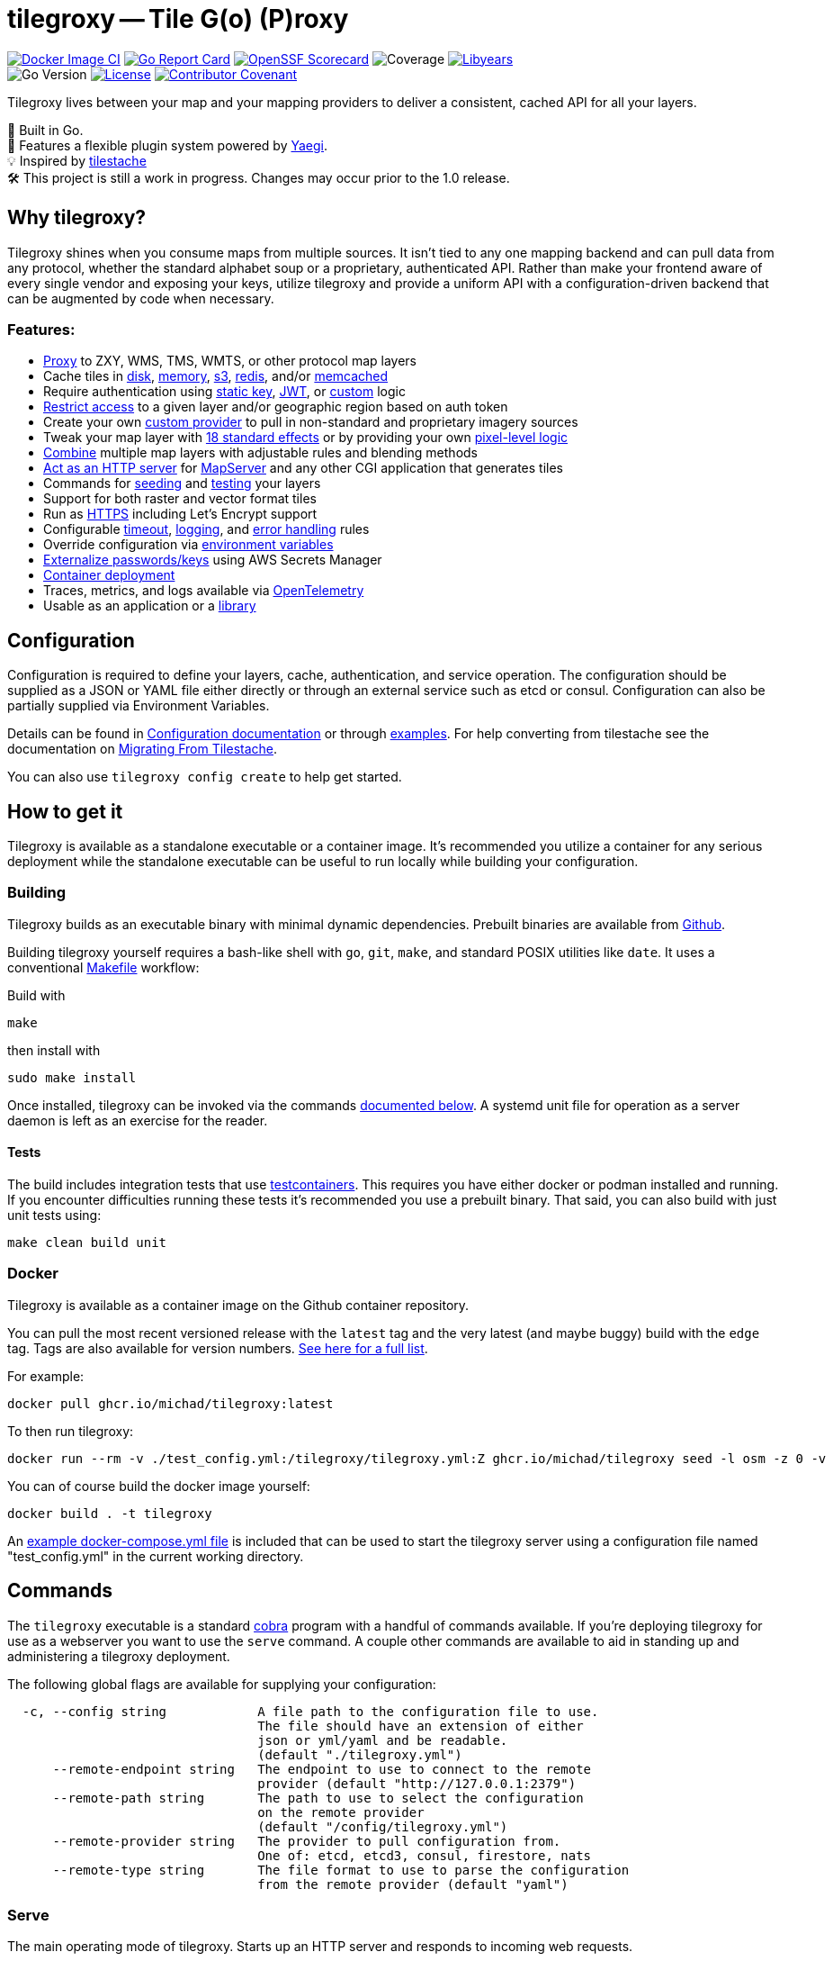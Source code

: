 = tilegroxy -- Tile G(o) (P)roxy

image:https://github.com/Michad/tilegroxy/actions/workflows/docker-image.yml/badge.svg[Docker Image CI,link=https://github.com/Michad/tilegroxy/actions/workflows/docker-image.yml] image:https://goreportcard.com/badge/michad/tilegroxy[Go Report Card,link=https://goreportcard.com/report/michad/tilegroxy] image:https://img.shields.io/ossf-scorecard/github.com/Michad/tilegroxy?label=openssf%20scorecard&style=flat[OpenSSF Scorecard,link=https://scorecard.dev/viewer/?uri=github.com%2FMichad%2Ftilegroxy] image:https://img.shields.io/endpoint?url=https://gist.githubusercontent.com/michad/d1b9e082f6608635494188d0f52bae69/raw/coverage.json[Coverage] image:https://img.shields.io/endpoint?url=https://gist.githubusercontent.com/michad/d1b9e082f6608635494188d0f52bae69/raw/libyears.json[Libyears,link=https://libyear.com/]  +
image:https://img.shields.io/github/go-mod/go-version/michad/tilegroxy[Go Version] image:https://img.shields.io/badge/License-Apache_2.0-blue.svg[License,link=https://opensource.org/licenses/Apache-2.0] xref:CODE_OF_CONDUCT.adoc[image:https://img.shields.io/badge/Contributor%20Covenant-2.1-4baaaa.svg[Contributor Covenant]]

Tilegroxy lives between your map and your mapping providers to deliver a consistent, cached API for all your layers.

🚀 Built in Go. +
🔌 Features a flexible plugin system powered by https://github.com/traefik/yaegi[Yaegi]. +
💡 Inspired by https://github.com/tilestache/tilestache[tilestache] +
🛠️ This project is still a work in progress. Changes may occur prior to the 1.0 release.

== Why tilegroxy?

Tilegroxy shines when you consume maps from multiple sources.  It isn't tied to any one mapping backend and can pull data from any protocol, whether the standard alphabet soup or a proprietary, authenticated API. Rather than make your frontend aware of every single vendor and exposing your keys, utilize tilegroxy and provide a uniform API with a configuration-driven backend that can be augmented by code when necessary.

=== Features:

+++<ul><li>+++
link:docs/configuration.md#proxy[Proxy] to ZXY, WMS, TMS, WMTS, or other protocol map layers
+++</li><li>+++
Cache tiles in link:docs/configuration.md#disks[disk], link:docs/configuration.md#memory[memory], link:docs/configuration.md#s3[s3], link:docs/configuration.md#redis[redis], and/or link:docs/configuration.md#memcache[memcached]
+++</li><li>+++
Require authentication using link:docs/configuration.md#static-key[static key], link:docs/configuration.md#jwt[JWT], or link:docs/configuration.md#custom-1[custom] logic
+++</li><li>+++
link:docs/configuration.md#jwt[Restrict access] to a given layer and/or geographic region based on auth token
+++</li><li>+++
Create your own link:docs/extensibility.md#custom-providers[custom provider] to pull in non-standard and proprietary imagery sources
+++</li><li>+++
Tweak your map layer with link:docs/configuration.md#effect[18 standard effects] or by providing your own link:docs/configuration.md#transform[pixel-level logic]
+++</li><li>+++
link:docs/configuration.md#blend[Combine] multiple map layers with adjustable rules and blending methods
+++</li><li>+++
link:docs/configuration.md#cgi[Act as an HTTP server] for https://www.mapserver.org[MapServer] and any other CGI application that generates tiles
+++</li><li>+++
Commands for <<seed,seeding>> and <<test,testing>> your layers
+++</li><li>+++
Support for both raster and vector format tiles
+++</li><li>+++
Run as link:docs/configuration.md#encryption[HTTPS] including Let's Encrypt support
+++</li><li>+++
Configurable link:docs/configuration.md#server[timeout], link:docs/configuration.md#log[logging], and link:docs/configuration.md#error[error handling] rules
+++</li><li>+++
Override configuration via xref:docs/configuration.adoc[environment variables]
+++</li><li>+++
link:docs/configuration.md#secret[Externalize passwords/keys] using AWS Secrets Manager
+++</li><li>+++
link:#docker[Container deployment]
+++</li><li>+++
Traces, metrics, and logs available via xref:docs/telemetry.adoc[OpenTelemetry]
+++</li><li>+++
Usable as an application or a link:docs/extensibility.md#using-tilegroxy-as-a-library[library]
+++</li></ul>+++


== Configuration

Configuration is required to define your layers, cache, authentication, and service operation.  The configuration should be supplied as a JSON or YAML file either directly or through an external service such as etcd or consul. Configuration can also be partially supplied via Environment Variables.

Details can be found in xref:./docs/configuration.adoc[Configuration documentation] or through link:./examples/configurations/[examples]. For help converting from tilestache see the documentation on xref:./docs/migrate-tilestache.adoc[Migrating From Tilestache].

You can also use `tilegroxy config create` to help get started.

== How to get it

Tilegroxy is available as a standalone executable or a container image. It's recommended you utilize a container for any serious deployment while the standalone executable can be useful to run locally while building your configuration.

=== Building

Tilegroxy builds as an executable binary with minimal dynamic dependencies. Prebuilt binaries are available from https://github.com/Michad/tilegroxy/releases[Github].

Building tilegroxy yourself requires a bash-like shell with `go`, `git`, `make`, and standard POSIX utilities like `date`.  It uses a conventional link:./Makefile[Makefile] workflow:

Build with

----
make
----

then install with

----
sudo make install
----

Once installed, tilegroxy can be invoked via the commands <<commands,documented below>>. A systemd unit file for operation as a server daemon is left as an exercise for the reader.

==== Tests

The build includes integration tests that use https://golang.testcontainers.org/[testcontainers].  This requires you have either docker or podman installed and running. If you encounter difficulties running these tests it's recommended you use a prebuilt binary.  That said, you can also build with just unit tests using:

----
make clean build unit
----

=== Docker

Tilegroxy is available as a container image on the Github container repository.

You can pull the most recent versioned release with the `latest` tag and the very latest (and maybe buggy) build with the `edge` tag. Tags are also available for version numbers.  https://github.com/Michad/tilegroxy/pkgs/container/tilegroxy[See here for a full list].

For example:

----
docker pull ghcr.io/michad/tilegroxy:latest
----

To then run tilegroxy:

----
docker run --rm -v ./test_config.yml:/tilegroxy/tilegroxy.yml:Z ghcr.io/michad/tilegroxy seed -l osm -z 0 -v
----

You can of course build the docker image yourself:

----
docker build . -t tilegroxy
----

An link:./docker-compose.yml[example docker-compose.yml file] is included that can be used to start the tilegroxy server using a configuration file named "test_config.yml" in the current working directory.

////
### Kubernetes

Coming soon.
////

== Commands

The `tilegroxy` executable is a standard https://github.com/spf13/cobra[cobra] program with a handful of commands available. If you're deploying tilegroxy for use as a webserver you want to use the `serve` command. A couple other commands are available to aid in standing up and administering a tilegroxy deployment.

The following global flags are available for supplying your configuration:

----
  -c, --config string            A file path to the configuration file to use.
                                 The file should have an extension of either
                                 json or yml/yaml and be readable.
                                 (default "./tilegroxy.yml")
      --remote-endpoint string   The endpoint to use to connect to the remote
                                 provider (default "http://127.0.0.1:2379")
      --remote-path string       The path to use to select the configuration
                                 on the remote provider
                                 (default "/config/tilegroxy.yml")
      --remote-provider string   The provider to pull configuration from.
                                 One of: etcd, etcd3, consul, firestore, nats
      --remote-type string       The file format to use to parse the configuration
                                 from the remote provider (default "yaml")
----

=== Serve

The main operating mode of tilegroxy. Starts up an HTTP server and responds to incoming web requests.

----
tilegroxy serve -c /path/to/tilegroxy.yml
----

=== Seed

A helper command to allow you to prepopulate your cache with prerendered tiles. This is especially useful when adding a new layer to tilegroxy that is slow to render the furthest out zoom levels and you want to avoid your first end-users running into this slowness. This command is roughly equivalent to standing up a server using the `serve` command and then hitting the layer endpoint with `cURL` requests for all the tiles you want.

Full, up-to-date usage information can be found with `tilegroxy seed -h`.

----
Pre-populates the cache for a given layer for a given area (bounding box)
for a range of zoom levels.

Be mindful that the higher the zoom level (the more you "zoom in"),
exponentially more tiles will need to be seeded for a given area. For
instance, while zoom level 1 only requires 4 tiles to cover the planet,
zoom level 10 requires over a million tiles.

Example:

  tilegroxy seed -c test_config.yml -l osm -z 2 -v -t 7 -z 0 -z 1 -z 3 -z 4

Usage:
  tilegroxy seed [flags]

Flags:
      --force                   Perform the seeding even if it'll produce
                                an excessive number of tiles. Normally
                                seeds over 10k tiles will error out.
                                Warning: Overriding this protection
                                absolutely can cause an Out-of-Memory error
  -h, --help                    help for seed
  -l, --layer string            The ID of the layer to seed
  -n, --max-latitude float32    The maximum latitude to seed. The north
                                side of the bounding box (default 90)
  -e, --max-longitude float32   The maximum longitude to seed. The east
                                side of the bounding box (default 180)
  -s, --min-latitude float32    The minimum latitude to seed. The south
                                side of the bounding box (default -90)
  -w, --min-longitude float32   The minimum longitude to seed. The west
                                side of the bounding box (default -180)
  -t, --threads uint16          How many concurrent requests to use to
                                perform seeding. Be mindful of spamming
                                upstream providers (default 1)
  -v, --verbose                 Output verbose information including every
                                tile being requested and success or error status
  -z, --zoom uints              The zoom level(s) to seed (default [0,1,2,
                                3,4,5])
----

=== Config

The `tilegroxy config` command contains two subcommands.

==== Check

Validates your supplied configuration.

Full, up-to-date usage information can be found with `tilegroxy config check -h`.

----
Checks the validity of the configuration you supplied and then exits. If
everything is valid the program displays "Valid" and exits with a code of
0. If the configuration is invalid then a descriptive error is outputted
and it exits with a non-zero status code.

Usage:
  tilegroxy config check [flags]

Flags:
  -e, --echo   Echos back the full parsed configuration including default
               values if the configuration is valid
  -h, --help   help for check
----

==== Create

Helps create an initial configuration file. Still a work in progress.

Full, up-to-date usage information can be found with `tilegroxy config create -h`.

----
Creates either a JSON or YAML configuration with a skeleton you can use as
a starting point for creating your configuration.

Defaults to outputting to standard out, specify --output/-o to write to a
file. Does not utilize --config/-c to avoid accidentally overwriting a
configuration. If a file is specified this defaults to auto-detecting the
format to use based on the file extension and ultimately defaults to YAML.

Example:
        tilegroxy config create --default --json -o tilegroxy.json

Usage:
  tilegroxy config create [flags]

Flags:
  -d, --default         Include all default configuration.
  -h, --help            help for create
      --json            Output the configuration in JSON
      --no-pretty       Disable pretty printing JSON
  -o, --output string   Write the configuration to a file. This will
                        overwrite anything already in the file
      --yaml            Output the configuration in YAML
----

=== Test

Tests your layers and cache are correctly configured and working by performing end-to-end tests.

Full, up-to-date usage information can be found with `tilegroxy test -h`.

----
Tests that everything is working end-to-end for all or some layers
including caching. This goes further than 'config check' and instead of
just validating the configuration can be parsed it actually makes sample
request(s) and populates the result in the cache. This is similar to
running 'seed' for a single tile or standing up the server and making a
cURL request for each layer. The output will list each layer and the
status, with any error encountered if applicable.

This test uses an arbitrary tile coordinate to test with. The default
coordinate might be outside the bounds of your map layer, there is
currently no logic to consider the bounds configured for each layer; you
will need to specify an applicable tile to use.  It is not recommended to
use 0,0,0 due to potential performance issues when dealing with large
data. If your cache is configured to prevent overwriting existing items
you might need to pick a distinct tile each time you run the test or run
with cache disabled (--no-cache).

Example:

        tilegroxy test -c test_config.yml -l osm -z 10 -x 123 -y 534

Usage:
  tilegroxy test [flags]

Flags:
  -h, --help                help for test
  -l, --layer strings       The ID(s) of the layer to test. Tests all
                            layers by default
      --no-cache            Don't write to the cache. The Cache
                            configuration must still be syntactically valid
  -t, --threads uint16      How many layers to test at once. Be mindful of
                            spamming upstream providers (default 1)
  -x, --x-coordinate uint   The x coordinate to use to test (default 123)
  -y, --y-coordinate uint   The y coordinate to use to test (default 534)
  -z, --z-coordinate uint   The z coordinate to use to test (default 10)
----

== Extending tilegroxy

One of the top design goals of tilegroxy is to be highly flexible. If there's functionality you need, there's a couple different ways you can add it in.  See the xref:./docs/extensibility.adoc[extensibility documentation] for instructions.

== Troubleshooting

Please submit an https://github.com/Michad/tilegroxy/issues/new[Issue] for any trouble you run into so we can build out this section.

*I have trouble running tests due to an error referencing docker or permissions*

This is most likely an issue due to your Docker installation.  There can be a number of issues at play depending on your OS and setup.  Some suggestions:

Make sure you have docker installed, the daemon is running, and your user has permission to use docker (is in the docker group).  If using Podman, ensure `podman.socket` is enabled both globally and for your `--user`.  If using Docker on Linux try temporarily setting `/var/run/docker.sock` world-writeable. If using Docker on a Mac, make sure colima is running. On Windows, ensure Docker Desktop is running.

If using a system with SELinux try temporarily disabling SELinux with `sudo setenforce 0` or running with "Ryuk" disabled by setting the env var `TESTCONTAINERS_RYUK_DISABLED=true`.

== Contributing

As this is a young project any contribution via an Issue or Pull Request is very welcome.

A few please and thank yous:

* Follow https://go.dev/doc/effective_go[go conventions] and the patterns you see elsewhere in the codebase.  Linters are configured in Github Actions, they can be run locally with `make lint`
* Use https://gist.github.com/joshbuchea/6f47e86d2510bce28f8e7f42ae84c716[semantic] / https://www.conventionalcommits.org/en/v1.0.0/[conventional] commit messages.
* Open an issue for discussion before making large, fundamental change/refactors
* Ensure you add tests. You can use `make coverage` to ensure you're not dropping coverage.

Very niche providers might be declined. Those are best suited as custom providers outside the core platform.
